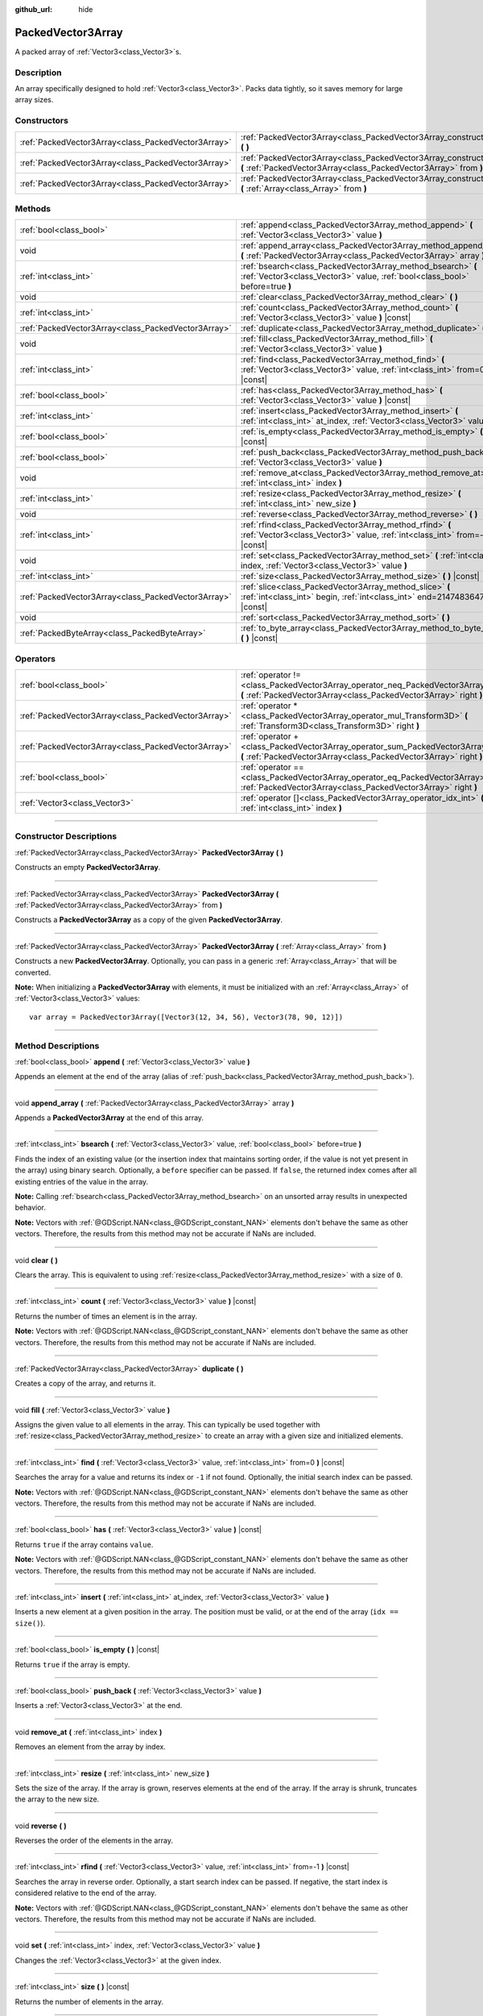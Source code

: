 :github_url: hide

.. DO NOT EDIT THIS FILE!!!
.. Generated automatically from Godot engine sources.
.. Generator: https://github.com/godotengine/godot/tree/master/doc/tools/make_rst.py.
.. XML source: https://github.com/godotengine/godot/tree/master/doc/classes/PackedVector3Array.xml.

.. _class_PackedVector3Array:

PackedVector3Array
==================

A packed array of :ref:`Vector3<class_Vector3>`\ s.

.. rst-class:: classref-introduction-group

Description
-----------

An array specifically designed to hold :ref:`Vector3<class_Vector3>`. Packs data tightly, so it saves memory for large array sizes.

.. rst-class:: classref-reftable-group

Constructors
------------

.. table::
   :widths: auto

   +-----------------------------------------------------+---------------------------------------------------------------------------------------------------------------------------------------------------------+
   | :ref:`PackedVector3Array<class_PackedVector3Array>` | :ref:`PackedVector3Array<class_PackedVector3Array_constructor_PackedVector3Array>` **(** **)**                                                          |
   +-----------------------------------------------------+---------------------------------------------------------------------------------------------------------------------------------------------------------+
   | :ref:`PackedVector3Array<class_PackedVector3Array>` | :ref:`PackedVector3Array<class_PackedVector3Array_constructor_PackedVector3Array>` **(** :ref:`PackedVector3Array<class_PackedVector3Array>` from **)** |
   +-----------------------------------------------------+---------------------------------------------------------------------------------------------------------------------------------------------------------+
   | :ref:`PackedVector3Array<class_PackedVector3Array>` | :ref:`PackedVector3Array<class_PackedVector3Array_constructor_PackedVector3Array>` **(** :ref:`Array<class_Array>` from **)**                           |
   +-----------------------------------------------------+---------------------------------------------------------------------------------------------------------------------------------------------------------+

.. rst-class:: classref-reftable-group

Methods
-------

.. table::
   :widths: auto

   +-----------------------------------------------------+----------------------------------------------------------------------------------------------------------------------------------------------+
   | :ref:`bool<class_bool>`                             | :ref:`append<class_PackedVector3Array_method_append>` **(** :ref:`Vector3<class_Vector3>` value **)**                                        |
   +-----------------------------------------------------+----------------------------------------------------------------------------------------------------------------------------------------------+
   | void                                                | :ref:`append_array<class_PackedVector3Array_method_append_array>` **(** :ref:`PackedVector3Array<class_PackedVector3Array>` array **)**      |
   +-----------------------------------------------------+----------------------------------------------------------------------------------------------------------------------------------------------+
   | :ref:`int<class_int>`                               | :ref:`bsearch<class_PackedVector3Array_method_bsearch>` **(** :ref:`Vector3<class_Vector3>` value, :ref:`bool<class_bool>` before=true **)** |
   +-----------------------------------------------------+----------------------------------------------------------------------------------------------------------------------------------------------+
   | void                                                | :ref:`clear<class_PackedVector3Array_method_clear>` **(** **)**                                                                              |
   +-----------------------------------------------------+----------------------------------------------------------------------------------------------------------------------------------------------+
   | :ref:`int<class_int>`                               | :ref:`count<class_PackedVector3Array_method_count>` **(** :ref:`Vector3<class_Vector3>` value **)** |const|                                  |
   +-----------------------------------------------------+----------------------------------------------------------------------------------------------------------------------------------------------+
   | :ref:`PackedVector3Array<class_PackedVector3Array>` | :ref:`duplicate<class_PackedVector3Array_method_duplicate>` **(** **)**                                                                      |
   +-----------------------------------------------------+----------------------------------------------------------------------------------------------------------------------------------------------+
   | void                                                | :ref:`fill<class_PackedVector3Array_method_fill>` **(** :ref:`Vector3<class_Vector3>` value **)**                                            |
   +-----------------------------------------------------+----------------------------------------------------------------------------------------------------------------------------------------------+
   | :ref:`int<class_int>`                               | :ref:`find<class_PackedVector3Array_method_find>` **(** :ref:`Vector3<class_Vector3>` value, :ref:`int<class_int>` from=0 **)** |const|      |
   +-----------------------------------------------------+----------------------------------------------------------------------------------------------------------------------------------------------+
   | :ref:`bool<class_bool>`                             | :ref:`has<class_PackedVector3Array_method_has>` **(** :ref:`Vector3<class_Vector3>` value **)** |const|                                      |
   +-----------------------------------------------------+----------------------------------------------------------------------------------------------------------------------------------------------+
   | :ref:`int<class_int>`                               | :ref:`insert<class_PackedVector3Array_method_insert>` **(** :ref:`int<class_int>` at_index, :ref:`Vector3<class_Vector3>` value **)**        |
   +-----------------------------------------------------+----------------------------------------------------------------------------------------------------------------------------------------------+
   | :ref:`bool<class_bool>`                             | :ref:`is_empty<class_PackedVector3Array_method_is_empty>` **(** **)** |const|                                                                |
   +-----------------------------------------------------+----------------------------------------------------------------------------------------------------------------------------------------------+
   | :ref:`bool<class_bool>`                             | :ref:`push_back<class_PackedVector3Array_method_push_back>` **(** :ref:`Vector3<class_Vector3>` value **)**                                  |
   +-----------------------------------------------------+----------------------------------------------------------------------------------------------------------------------------------------------+
   | void                                                | :ref:`remove_at<class_PackedVector3Array_method_remove_at>` **(** :ref:`int<class_int>` index **)**                                          |
   +-----------------------------------------------------+----------------------------------------------------------------------------------------------------------------------------------------------+
   | :ref:`int<class_int>`                               | :ref:`resize<class_PackedVector3Array_method_resize>` **(** :ref:`int<class_int>` new_size **)**                                             |
   +-----------------------------------------------------+----------------------------------------------------------------------------------------------------------------------------------------------+
   | void                                                | :ref:`reverse<class_PackedVector3Array_method_reverse>` **(** **)**                                                                          |
   +-----------------------------------------------------+----------------------------------------------------------------------------------------------------------------------------------------------+
   | :ref:`int<class_int>`                               | :ref:`rfind<class_PackedVector3Array_method_rfind>` **(** :ref:`Vector3<class_Vector3>` value, :ref:`int<class_int>` from=-1 **)** |const|   |
   +-----------------------------------------------------+----------------------------------------------------------------------------------------------------------------------------------------------+
   | void                                                | :ref:`set<class_PackedVector3Array_method_set>` **(** :ref:`int<class_int>` index, :ref:`Vector3<class_Vector3>` value **)**                 |
   +-----------------------------------------------------+----------------------------------------------------------------------------------------------------------------------------------------------+
   | :ref:`int<class_int>`                               | :ref:`size<class_PackedVector3Array_method_size>` **(** **)** |const|                                                                        |
   +-----------------------------------------------------+----------------------------------------------------------------------------------------------------------------------------------------------+
   | :ref:`PackedVector3Array<class_PackedVector3Array>` | :ref:`slice<class_PackedVector3Array_method_slice>` **(** :ref:`int<class_int>` begin, :ref:`int<class_int>` end=2147483647 **)** |const|    |
   +-----------------------------------------------------+----------------------------------------------------------------------------------------------------------------------------------------------+
   | void                                                | :ref:`sort<class_PackedVector3Array_method_sort>` **(** **)**                                                                                |
   +-----------------------------------------------------+----------------------------------------------------------------------------------------------------------------------------------------------+
   | :ref:`PackedByteArray<class_PackedByteArray>`       | :ref:`to_byte_array<class_PackedVector3Array_method_to_byte_array>` **(** **)** |const|                                                      |
   +-----------------------------------------------------+----------------------------------------------------------------------------------------------------------------------------------------------+

.. rst-class:: classref-reftable-group

Operators
---------

.. table::
   :widths: auto

   +-----------------------------------------------------+----------------------------------------------------------------------------------------------------------------------------------------------------+
   | :ref:`bool<class_bool>`                             | :ref:`operator !=<class_PackedVector3Array_operator_neq_PackedVector3Array>` **(** :ref:`PackedVector3Array<class_PackedVector3Array>` right **)** |
   +-----------------------------------------------------+----------------------------------------------------------------------------------------------------------------------------------------------------+
   | :ref:`PackedVector3Array<class_PackedVector3Array>` | :ref:`operator *<class_PackedVector3Array_operator_mul_Transform3D>` **(** :ref:`Transform3D<class_Transform3D>` right **)**                       |
   +-----------------------------------------------------+----------------------------------------------------------------------------------------------------------------------------------------------------+
   | :ref:`PackedVector3Array<class_PackedVector3Array>` | :ref:`operator +<class_PackedVector3Array_operator_sum_PackedVector3Array>` **(** :ref:`PackedVector3Array<class_PackedVector3Array>` right **)**  |
   +-----------------------------------------------------+----------------------------------------------------------------------------------------------------------------------------------------------------+
   | :ref:`bool<class_bool>`                             | :ref:`operator ==<class_PackedVector3Array_operator_eq_PackedVector3Array>` **(** :ref:`PackedVector3Array<class_PackedVector3Array>` right **)**  |
   +-----------------------------------------------------+----------------------------------------------------------------------------------------------------------------------------------------------------+
   | :ref:`Vector3<class_Vector3>`                       | :ref:`operator []<class_PackedVector3Array_operator_idx_int>` **(** :ref:`int<class_int>` index **)**                                              |
   +-----------------------------------------------------+----------------------------------------------------------------------------------------------------------------------------------------------------+

.. rst-class:: classref-section-separator

----

.. rst-class:: classref-descriptions-group

Constructor Descriptions
------------------------

.. _class_PackedVector3Array_constructor_PackedVector3Array:

.. rst-class:: classref-constructor

:ref:`PackedVector3Array<class_PackedVector3Array>` **PackedVector3Array** **(** **)**

Constructs an empty **PackedVector3Array**.

.. rst-class:: classref-item-separator

----

.. rst-class:: classref-constructor

:ref:`PackedVector3Array<class_PackedVector3Array>` **PackedVector3Array** **(** :ref:`PackedVector3Array<class_PackedVector3Array>` from **)**

Constructs a **PackedVector3Array** as a copy of the given **PackedVector3Array**.

.. rst-class:: classref-item-separator

----

.. rst-class:: classref-constructor

:ref:`PackedVector3Array<class_PackedVector3Array>` **PackedVector3Array** **(** :ref:`Array<class_Array>` from **)**

Constructs a new **PackedVector3Array**. Optionally, you can pass in a generic :ref:`Array<class_Array>` that will be converted.

\ **Note:** When initializing a **PackedVector3Array** with elements, it must be initialized with an :ref:`Array<class_Array>` of :ref:`Vector3<class_Vector3>` values:

::

    var array = PackedVector3Array([Vector3(12, 34, 56), Vector3(78, 90, 12)])

.. rst-class:: classref-section-separator

----

.. rst-class:: classref-descriptions-group

Method Descriptions
-------------------

.. _class_PackedVector3Array_method_append:

.. rst-class:: classref-method

:ref:`bool<class_bool>` **append** **(** :ref:`Vector3<class_Vector3>` value **)**

Appends an element at the end of the array (alias of :ref:`push_back<class_PackedVector3Array_method_push_back>`).

.. rst-class:: classref-item-separator

----

.. _class_PackedVector3Array_method_append_array:

.. rst-class:: classref-method

void **append_array** **(** :ref:`PackedVector3Array<class_PackedVector3Array>` array **)**

Appends a **PackedVector3Array** at the end of this array.

.. rst-class:: classref-item-separator

----

.. _class_PackedVector3Array_method_bsearch:

.. rst-class:: classref-method

:ref:`int<class_int>` **bsearch** **(** :ref:`Vector3<class_Vector3>` value, :ref:`bool<class_bool>` before=true **)**

Finds the index of an existing value (or the insertion index that maintains sorting order, if the value is not yet present in the array) using binary search. Optionally, a ``before`` specifier can be passed. If ``false``, the returned index comes after all existing entries of the value in the array.

\ **Note:** Calling :ref:`bsearch<class_PackedVector3Array_method_bsearch>` on an unsorted array results in unexpected behavior.

\ **Note:** Vectors with :ref:`@GDScript.NAN<class_@GDScript_constant_NAN>` elements don't behave the same as other vectors. Therefore, the results from this method may not be accurate if NaNs are included.

.. rst-class:: classref-item-separator

----

.. _class_PackedVector3Array_method_clear:

.. rst-class:: classref-method

void **clear** **(** **)**

Clears the array. This is equivalent to using :ref:`resize<class_PackedVector3Array_method_resize>` with a size of ``0``.

.. rst-class:: classref-item-separator

----

.. _class_PackedVector3Array_method_count:

.. rst-class:: classref-method

:ref:`int<class_int>` **count** **(** :ref:`Vector3<class_Vector3>` value **)** |const|

Returns the number of times an element is in the array.

\ **Note:** Vectors with :ref:`@GDScript.NAN<class_@GDScript_constant_NAN>` elements don't behave the same as other vectors. Therefore, the results from this method may not be accurate if NaNs are included.

.. rst-class:: classref-item-separator

----

.. _class_PackedVector3Array_method_duplicate:

.. rst-class:: classref-method

:ref:`PackedVector3Array<class_PackedVector3Array>` **duplicate** **(** **)**

Creates a copy of the array, and returns it.

.. rst-class:: classref-item-separator

----

.. _class_PackedVector3Array_method_fill:

.. rst-class:: classref-method

void **fill** **(** :ref:`Vector3<class_Vector3>` value **)**

Assigns the given value to all elements in the array. This can typically be used together with :ref:`resize<class_PackedVector3Array_method_resize>` to create an array with a given size and initialized elements.

.. rst-class:: classref-item-separator

----

.. _class_PackedVector3Array_method_find:

.. rst-class:: classref-method

:ref:`int<class_int>` **find** **(** :ref:`Vector3<class_Vector3>` value, :ref:`int<class_int>` from=0 **)** |const|

Searches the array for a value and returns its index or ``-1`` if not found. Optionally, the initial search index can be passed.

\ **Note:** Vectors with :ref:`@GDScript.NAN<class_@GDScript_constant_NAN>` elements don't behave the same as other vectors. Therefore, the results from this method may not be accurate if NaNs are included.

.. rst-class:: classref-item-separator

----

.. _class_PackedVector3Array_method_has:

.. rst-class:: classref-method

:ref:`bool<class_bool>` **has** **(** :ref:`Vector3<class_Vector3>` value **)** |const|

Returns ``true`` if the array contains ``value``.

\ **Note:** Vectors with :ref:`@GDScript.NAN<class_@GDScript_constant_NAN>` elements don't behave the same as other vectors. Therefore, the results from this method may not be accurate if NaNs are included.

.. rst-class:: classref-item-separator

----

.. _class_PackedVector3Array_method_insert:

.. rst-class:: classref-method

:ref:`int<class_int>` **insert** **(** :ref:`int<class_int>` at_index, :ref:`Vector3<class_Vector3>` value **)**

Inserts a new element at a given position in the array. The position must be valid, or at the end of the array (``idx == size()``).

.. rst-class:: classref-item-separator

----

.. _class_PackedVector3Array_method_is_empty:

.. rst-class:: classref-method

:ref:`bool<class_bool>` **is_empty** **(** **)** |const|

Returns ``true`` if the array is empty.

.. rst-class:: classref-item-separator

----

.. _class_PackedVector3Array_method_push_back:

.. rst-class:: classref-method

:ref:`bool<class_bool>` **push_back** **(** :ref:`Vector3<class_Vector3>` value **)**

Inserts a :ref:`Vector3<class_Vector3>` at the end.

.. rst-class:: classref-item-separator

----

.. _class_PackedVector3Array_method_remove_at:

.. rst-class:: classref-method

void **remove_at** **(** :ref:`int<class_int>` index **)**

Removes an element from the array by index.

.. rst-class:: classref-item-separator

----

.. _class_PackedVector3Array_method_resize:

.. rst-class:: classref-method

:ref:`int<class_int>` **resize** **(** :ref:`int<class_int>` new_size **)**

Sets the size of the array. If the array is grown, reserves elements at the end of the array. If the array is shrunk, truncates the array to the new size.

.. rst-class:: classref-item-separator

----

.. _class_PackedVector3Array_method_reverse:

.. rst-class:: classref-method

void **reverse** **(** **)**

Reverses the order of the elements in the array.

.. rst-class:: classref-item-separator

----

.. _class_PackedVector3Array_method_rfind:

.. rst-class:: classref-method

:ref:`int<class_int>` **rfind** **(** :ref:`Vector3<class_Vector3>` value, :ref:`int<class_int>` from=-1 **)** |const|

Searches the array in reverse order. Optionally, a start search index can be passed. If negative, the start index is considered relative to the end of the array.

\ **Note:** Vectors with :ref:`@GDScript.NAN<class_@GDScript_constant_NAN>` elements don't behave the same as other vectors. Therefore, the results from this method may not be accurate if NaNs are included.

.. rst-class:: classref-item-separator

----

.. _class_PackedVector3Array_method_set:

.. rst-class:: classref-method

void **set** **(** :ref:`int<class_int>` index, :ref:`Vector3<class_Vector3>` value **)**

Changes the :ref:`Vector3<class_Vector3>` at the given index.

.. rst-class:: classref-item-separator

----

.. _class_PackedVector3Array_method_size:

.. rst-class:: classref-method

:ref:`int<class_int>` **size** **(** **)** |const|

Returns the number of elements in the array.

.. rst-class:: classref-item-separator

----

.. _class_PackedVector3Array_method_slice:

.. rst-class:: classref-method

:ref:`PackedVector3Array<class_PackedVector3Array>` **slice** **(** :ref:`int<class_int>` begin, :ref:`int<class_int>` end=2147483647 **)** |const|

Returns the slice of the **PackedVector3Array**, from ``begin`` (inclusive) to ``end`` (exclusive), as a new **PackedVector3Array**.

The absolute value of ``begin`` and ``end`` will be clamped to the array size, so the default value for ``end`` makes it slice to the size of the array by default (i.e. ``arr.slice(1)`` is a shorthand for ``arr.slice(1, arr.size())``).

If either ``begin`` or ``end`` are negative, they will be relative to the end of the array (i.e. ``arr.slice(0, -2)`` is a shorthand for ``arr.slice(0, arr.size() - 2)``).

.. rst-class:: classref-item-separator

----

.. _class_PackedVector3Array_method_sort:

.. rst-class:: classref-method

void **sort** **(** **)**

Sorts the elements of the array in ascending order.

\ **Note:** Vectors with :ref:`@GDScript.NAN<class_@GDScript_constant_NAN>` elements don't behave the same as other vectors. Therefore, the results from this method may not be accurate if NaNs are included.

.. rst-class:: classref-item-separator

----

.. _class_PackedVector3Array_method_to_byte_array:

.. rst-class:: classref-method

:ref:`PackedByteArray<class_PackedByteArray>` **to_byte_array** **(** **)** |const|

Returns a :ref:`PackedByteArray<class_PackedByteArray>` with each vector encoded as bytes.

.. rst-class:: classref-section-separator

----

.. rst-class:: classref-descriptions-group

Operator Descriptions
---------------------

.. _class_PackedVector3Array_operator_neq_PackedVector3Array:

.. rst-class:: classref-operator

:ref:`bool<class_bool>` **operator !=** **(** :ref:`PackedVector3Array<class_PackedVector3Array>` right **)**

Returns ``true`` if contents of the arrays differ.

.. rst-class:: classref-item-separator

----

.. _class_PackedVector3Array_operator_mul_Transform3D:

.. rst-class:: classref-operator

:ref:`PackedVector3Array<class_PackedVector3Array>` **operator *** **(** :ref:`Transform3D<class_Transform3D>` right **)**

Transforms (multiplies) all vectors in the array by the :ref:`Transform3D<class_Transform3D>` matrix.

.. rst-class:: classref-item-separator

----

.. _class_PackedVector3Array_operator_sum_PackedVector3Array:

.. rst-class:: classref-operator

:ref:`PackedVector3Array<class_PackedVector3Array>` **operator +** **(** :ref:`PackedVector3Array<class_PackedVector3Array>` right **)**

Returns a new **PackedVector3Array** with contents of ``right`` added at the end of this array. For better performance, consider using :ref:`append_array<class_PackedVector3Array_method_append_array>` instead.

.. rst-class:: classref-item-separator

----

.. _class_PackedVector3Array_operator_eq_PackedVector3Array:

.. rst-class:: classref-operator

:ref:`bool<class_bool>` **operator ==** **(** :ref:`PackedVector3Array<class_PackedVector3Array>` right **)**

Returns ``true`` if contents of both arrays are the same, i.e. they have all equal :ref:`Vector3<class_Vector3>`\ s at the corresponding indices.

.. rst-class:: classref-item-separator

----

.. _class_PackedVector3Array_operator_idx_int:

.. rst-class:: classref-operator

:ref:`Vector3<class_Vector3>` **operator []** **(** :ref:`int<class_int>` index **)**

Returns the :ref:`Vector3<class_Vector3>` at index ``index``. Negative indices can be used to access the elements starting from the end. Using index out of array's bounds will result in an error.

.. |virtual| replace:: :abbr:`virtual (This method should typically be overridden by the user to have any effect.)`
.. |const| replace:: :abbr:`const (This method has no side effects. It doesn't modify any of the instance's member variables.)`
.. |vararg| replace:: :abbr:`vararg (This method accepts any number of arguments after the ones described here.)`
.. |constructor| replace:: :abbr:`constructor (This method is used to construct a type.)`
.. |static| replace:: :abbr:`static (This method doesn't need an instance to be called, so it can be called directly using the class name.)`
.. |operator| replace:: :abbr:`operator (This method describes a valid operator to use with this type as left-hand operand.)`
.. |bitfield| replace:: :abbr:`BitField (This value is an integer composed as a bitmask of the following flags.)`
